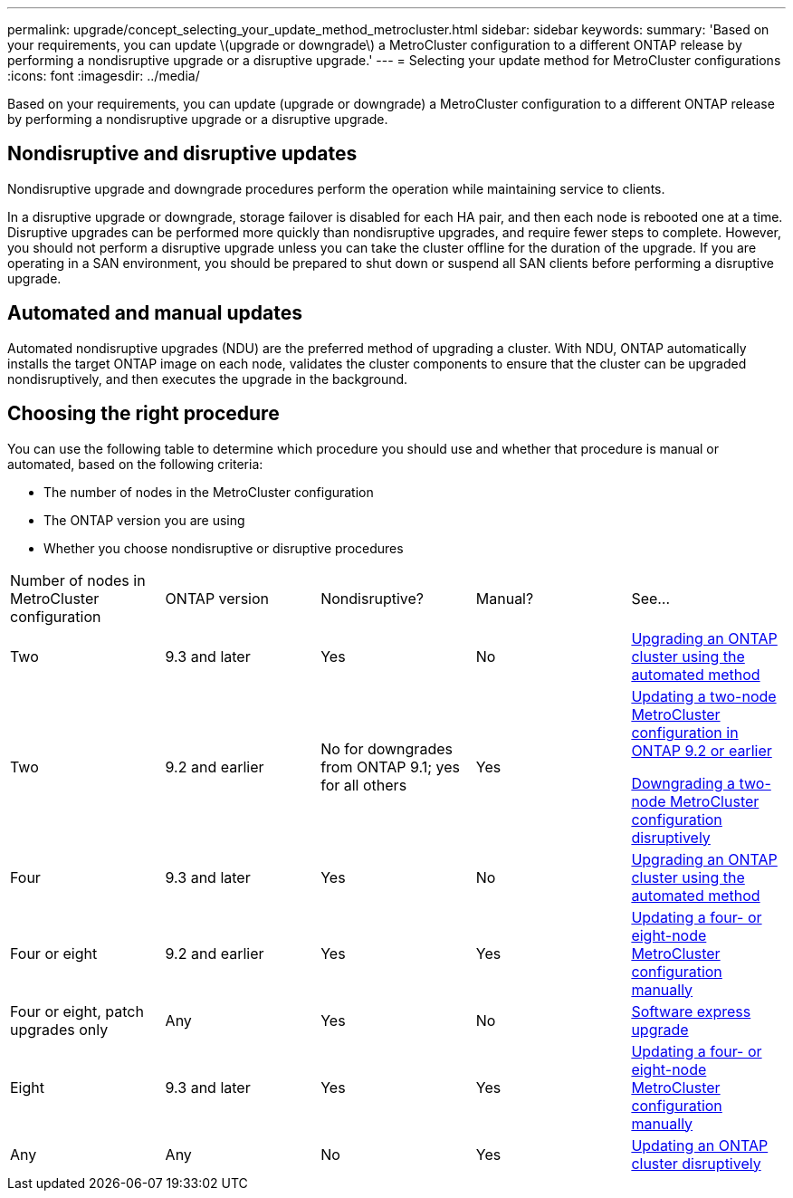 ---
permalink: upgrade/concept_selecting_your_update_method_metrocluster.html
sidebar: sidebar
keywords: 
summary: 'Based on your requirements, you can update \(upgrade or downgrade\) a MetroCluster configuration to a different ONTAP release by performing a nondisruptive upgrade or a disruptive upgrade.'
---
= Selecting your update method for MetroCluster configurations
:icons: font
:imagesdir: ../media/

[.lead]
Based on your requirements, you can update (upgrade or downgrade) a MetroCluster configuration to a different ONTAP release by performing a nondisruptive upgrade or a disruptive upgrade.

== Nondisruptive and disruptive updates

Nondisruptive upgrade and downgrade procedures perform the operation while maintaining service to clients.

In a disruptive upgrade or downgrade, storage failover is disabled for each HA pair, and then each node is rebooted one at a time. Disruptive upgrades can be performed more quickly than nondisruptive upgrades, and require fewer steps to complete. However, you should not perform a disruptive upgrade unless you can take the cluster offline for the duration of the upgrade. If you are operating in a SAN environment, you should be prepared to shut down or suspend all SAN clients before performing a disruptive upgrade.

== Automated and manual updates

Automated nondisruptive upgrades (NDU) are the preferred method of upgrading a cluster. With NDU, ONTAP automatically installs the target ONTAP image on each node, validates the cluster components to ensure that the cluster can be upgraded nondisruptively, and then executes the upgrade in the background.

== Choosing the right procedure

You can use the following table to determine which procedure you should use and whether that procedure is manual or automated, based on the following criteria:

* The number of nodes in the MetroCluster configuration
* The ONTAP version you are using
* Whether you choose nondisruptive or disruptive procedures

|===
| Number of nodes in MetroCluster configuration| ONTAP version| Nondisruptive?| Manual?| See...
a|
Two
a|
9.3 and later
a|
Yes
a|
No
a|
xref:concept_upgrading_an_ontap_cluster_using_the_automated_method.adoc[Upgrading an ONTAP cluster using the automated method]
a|
Two
a|
9.2 and earlier
a|
No for downgrades from ONTAP 9.1; yes for all others

a|
Yes
a|
link:task_updating_a_two_node_metrocluster_configuration_in_ontap_9_2_and_earlier.md#[Updating a two-node MetroCluster configuration in ONTAP 9.2 or earlier]

xref:task_downgrading_a_two_node_metrocluster_configuration_disruptively.adoc[Downgrading a two-node MetroCluster configuration disruptively]

a|
Four
a|
9.3 and later
a|
Yes
a|
No
a|
xref:concept_upgrading_an_ontap_cluster_using_the_automated_method.adoc[Upgrading an ONTAP cluster using the automated method]
a|
Four or eight
a|
9.2 and earlier
a|
Yes
a|
Yes
a|
link:task_updating_a_four_or_eight_node_metrocluster_configuration_in_ontap_9_2_and_earlier.md#[Updating a four- or eight-node MetroCluster configuration manually]
a|
Four or eight, patch upgrades only
a|
Any
a|
Yes
a|
No
a|
https://docs.netapp.com/ontap-9/topic/com.netapp.doc.exp-dot-upgrade/home.html[Software express upgrade]
a|
Eight
a|
9.3 and later
a|
Yes
a|
Yes
a|
link:task_updating_a_four_or_eight_node_metrocluster_configuration_in_ontap_9_2_and_earlier.md#[Updating a four- or eight-node MetroCluster configuration manually]
a|
Any
a|
Any
a|
No
a|
Yes
a|
link:task_updating_an_ontap_cluster_disruptively.md#[Updating an ONTAP cluster disruptively]
|===
